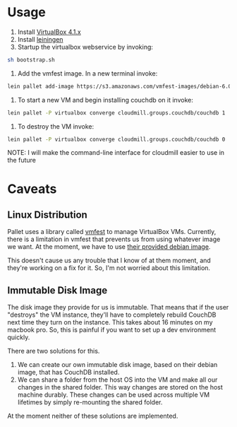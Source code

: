 * Usage

1. Install [[https://www.virtualbox.org/wiki/Downloads][VirtualBox 4.1.x]]
2. Install [[https://github.com/technomancy/leiningen][leiningen]]
3. Startup the virtualbox webservice by invoking: 

#+BEGIN_SRC sh
  sh bootstrap.sh
#+END_SRC

4. Add the vmfest image. In a new terminal invoke:

#+BEGIN_SRC sh
  lein pallet add-image https://s3.amazonaws.com/vmfest-images/debian-6.0.2.1-64bit-v0.3.vdi.gz
#+END_SRC

5. To start a new VM and begin installing couchdb on it invoke:

#+BEGIN_SRC sh
  lein pallet -P virtualbox converge cloudmill.groups.couchdb/couchdb 1
#+END_SRC

6. To destroy the VM invoke:

#+BEGIN_SRC sh
  lein pallet -P virtualbox converge cloudmill.groups.couchdb/couchdb 0
#+END_SRC

NOTE: I will make the command-line interface for cloudmill easier to
use in the future

* Caveats

** Linux Distribution

Pallet uses a library called [[https://github.com/tbatchelli/vmfest][vmfest]] to manage VirtualBox VMs.
Currently, there is a limitation in vmfest that prevents us from using
whatever image we want. At the moment, we have to use [[https://s3.amazonaws.com/vmfest-images/debian-6.0.2.1-64bit-v0.3.vdi.gz][their provided
debian image]]. 

This doesn't cause us any trouble that I know of at them moment, and
they're working on a fix for it. So, I'm not worried about this
limitation.

** Immutable Disk Image

The disk image they provide for us is immutable. That means that if
the user "destroys" the VM instance, they'll have to completely
rebuild CouchDB next time they turn on the instance. This takes about
16 minutes on my macbook pro. So, this is painful if you want to set
up a dev environment quickly.

There are two solutions for this. 

1. We can create our own immutable disk image, based on their debian
   image, that has CouchDB installed.
2. We can share a folder from the host OS into the VM and make all our
   changes in the shared folder. This way changes are stored on the
   host machine durably. These changes can be used across multiple VM
   lifetimes by simply re-mounting the shared folder.

At the moment neither of these solutions are implemented.

